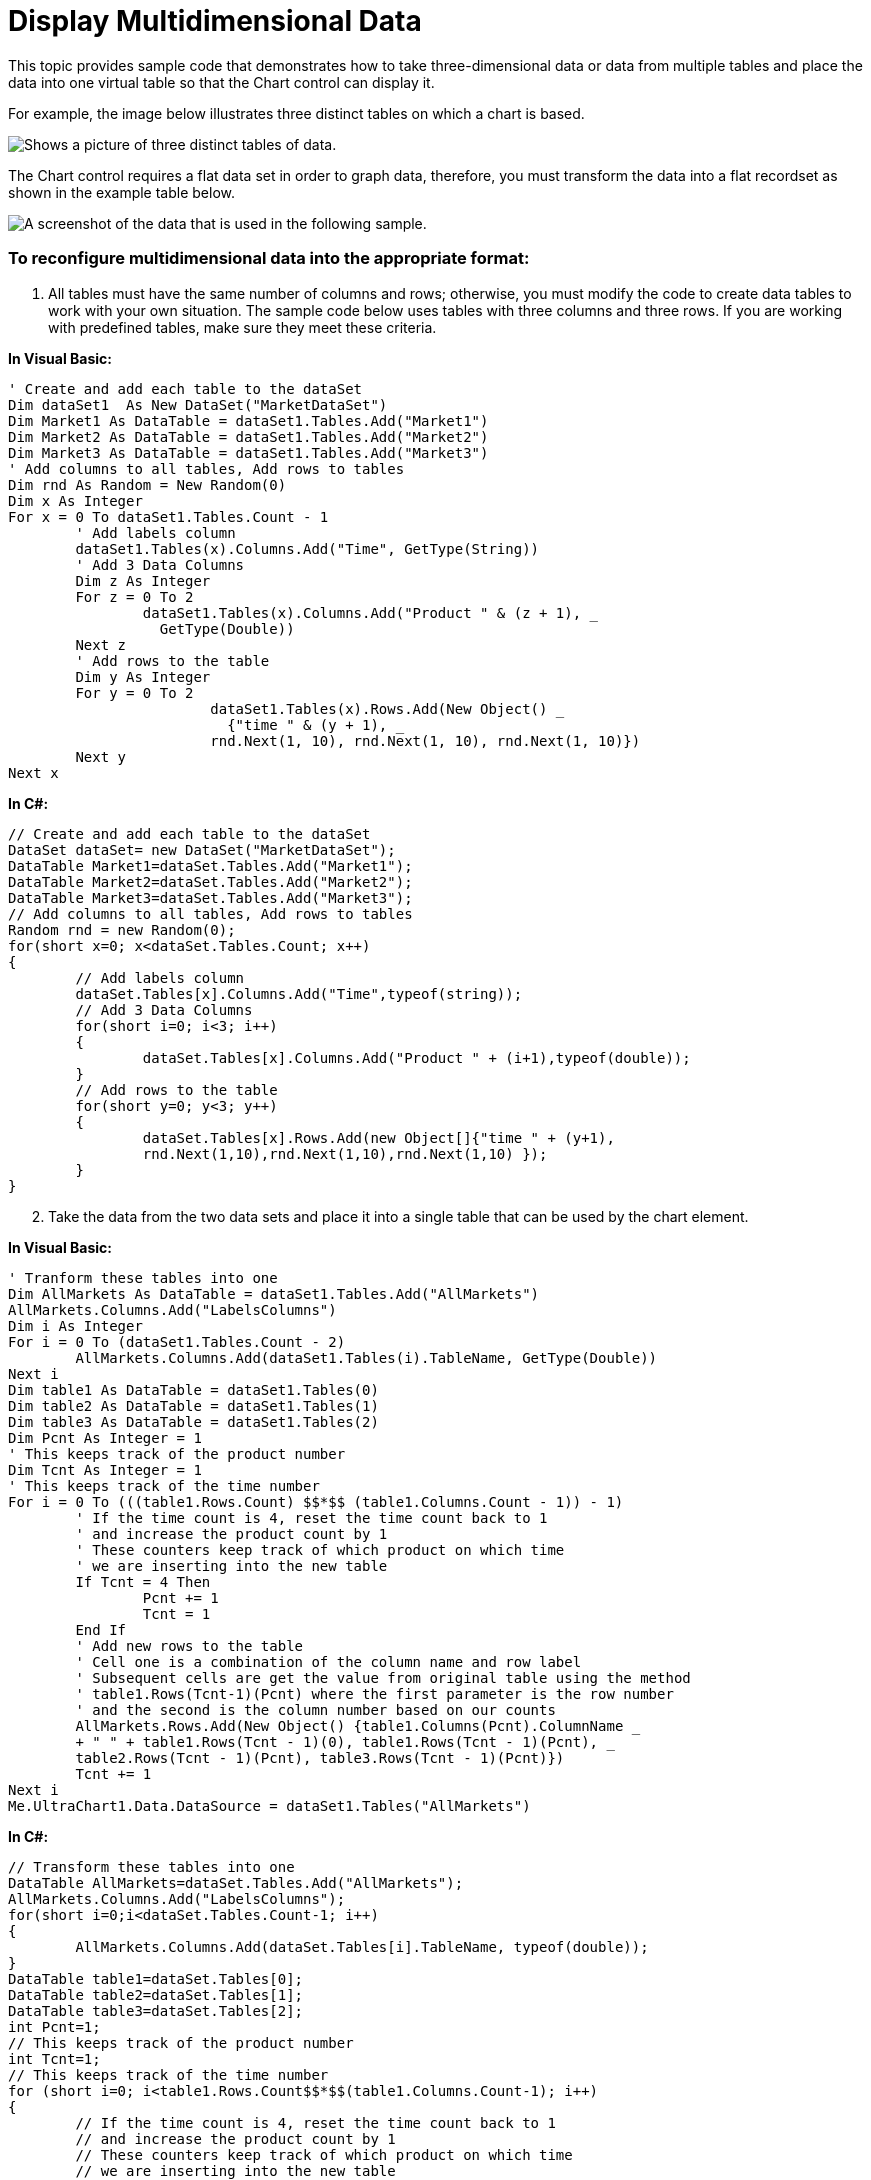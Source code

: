 ﻿////

|metadata|
{
    "name": "chart-display-multidimensional-data",
    "controlName": ["{WawChartName}"],
    "tags": [],
    "guid": "{1586A714-6AE4-44D2-9BC1-61A88866B1D4}",  
    "buildFlags": [],
    "createdOn": "0001-01-01T00:00:00Z"
}
|metadata|
////

= Display Multidimensional Data

This topic provides sample code that demonstrates how to take three-dimensional data or data from multiple tables and place the data into one virtual table so that the Chart control can display it.

For example, the image below illustrates three distinct tables on which a chart is based.

image::Images/Chart_Display_Multi-table_Data_in_Chart_01.png[Shows a picture of three distinct tables of data.]

The Chart control requires a flat data set in order to graph data, therefore, you must transform the data into a flat recordset as shown in the example table below.

image::Images/Chart_Display_Multi-table_Data_in_Chart_02.png[A screenshot of the data that is used in the following sample.]

=== To reconfigure multidimensional data into the appropriate format:

[start=1]
. All tables must have the same number of columns and rows; otherwise, you must modify the code to create data tables to work with your own situation. The sample code below uses tables with three columns and three rows. If you are working with predefined tables, make sure they meet these criteria.

*In Visual Basic:*

----
' Create and add each table to the dataSet
Dim dataSet1  As New DataSet("MarketDataSet")
Dim Market1 As DataTable = dataSet1.Tables.Add("Market1")
Dim Market2 As DataTable = dataSet1.Tables.Add("Market2")
Dim Market3 As DataTable = dataSet1.Tables.Add("Market3")
' Add columns to all tables, Add rows to tables
Dim rnd As Random = New Random(0)
Dim x As Integer
For x = 0 To dataSet1.Tables.Count - 1
	' Add labels column
	dataSet1.Tables(x).Columns.Add("Time", GetType(String))
	' Add 3 Data Columns
	Dim z As Integer
	For z = 0 To 2
		dataSet1.Tables(x).Columns.Add("Product " & (z + 1), _
		  GetType(Double))
	Next z
	' Add rows to the table
	Dim y As Integer
	For y = 0 To 2
			dataSet1.Tables(x).Rows.Add(New Object() _
			  {"time " & (y + 1), _
			rnd.Next(1, 10), rnd.Next(1, 10), rnd.Next(1, 10)})
	Next y
Next x
----

*In C#:*

----
// Create and add each table to the dataSet
DataSet dataSet= new DataSet("MarketDataSet");
DataTable Market1=dataSet.Tables.Add("Market1");
DataTable Market2=dataSet.Tables.Add("Market2");
DataTable Market3=dataSet.Tables.Add("Market3");
// Add columns to all tables, Add rows to tables
Random rnd = new Random(0);
for(short x=0; x<dataSet.Tables.Count; x++)
{
	// Add labels column
	dataSet.Tables[x].Columns.Add("Time",typeof(string));
	// Add 3 Data Columns
	for(short i=0; i<3; i++)
	{
		dataSet.Tables[x].Columns.Add("Product " + (i+1),typeof(double));
	}
	// Add rows to the table
	for(short y=0; y<3; y++)
	{
		dataSet.Tables[x].Rows.Add(new Object[]{"time " + (y+1), 
		rnd.Next(1,10),rnd.Next(1,10),rnd.Next(1,10) });
	}
}
----

[start=2]
. Take the data from the two data sets and place it into a single table that can be used by the chart element.

*In Visual Basic:*

----
' Tranform these tables into one
Dim AllMarkets As DataTable = dataSet1.Tables.Add("AllMarkets")
AllMarkets.Columns.Add("LabelsColumns")
Dim i As Integer
For i = 0 To (dataSet1.Tables.Count - 2)
	AllMarkets.Columns.Add(dataSet1.Tables(i).TableName, GetType(Double))
Next i
Dim table1 As DataTable = dataSet1.Tables(0)
Dim table2 As DataTable = dataSet1.Tables(1)
Dim table3 As DataTable = dataSet1.Tables(2)
Dim Pcnt As Integer = 1 
' This keeps track of the product number
Dim Tcnt As Integer = 1 
' This keeps track of the time number
For i = 0 To (((table1.Rows.Count) $$*$$ (table1.Columns.Count - 1)) - 1)
	' If the time count is 4, reset the time count back to 1 
	' and increase the product count by 1
	' These counters keep track of which product on which time 
	' we are inserting into the new table
	If Tcnt = 4 Then
		Pcnt += 1
		Tcnt = 1
	End If
	' Add new rows to the table
	' Cell one is a combination of the column name and row label
	' Subsequent cells are get the value from original table using the method
	' table1.Rows(Tcnt-1)(Pcnt) where the first parameter is the row number 
	' and the second is the column number based on our counts
	AllMarkets.Rows.Add(New Object() {table1.Columns(Pcnt).ColumnName _ 
	+ " " + table1.Rows(Tcnt - 1)(0), table1.Rows(Tcnt - 1)(Pcnt), _
	table2.Rows(Tcnt - 1)(Pcnt), table3.Rows(Tcnt - 1)(Pcnt)})
	Tcnt += 1
Next i
Me.UltraChart1.Data.DataSource = dataSet1.Tables("AllMarkets")
----

*In C#:*

----
// Transform these tables into one
DataTable AllMarkets=dataSet.Tables.Add("AllMarkets");
AllMarkets.Columns.Add("LabelsColumns");
for(short i=0;i<dataSet.Tables.Count-1; i++)
{
	AllMarkets.Columns.Add(dataSet.Tables[i].TableName, typeof(double));
}
DataTable table1=dataSet.Tables[0];
DataTable table2=dataSet.Tables[1];
DataTable table3=dataSet.Tables[2];
int Pcnt=1; 
// This keeps track of the product number
int Tcnt=1; 
// This keeps track of the time number
for (short i=0; i<table1.Rows.Count$$*$$(table1.Columns.Count-1); i++)
{
	// If the time count is 4, reset the time count back to 1 
	// and increase the product count by 1
	// These counters keep track of which product on which time 
	// we are inserting into the new table
	if(Tcnt==4)
	{
		Pcnt+=1;
		Tcnt=1;
	}
	// Add new rows to the table
	// Cell one is a combination of the column name and row label
	// Subsequent cells are get the value from original table 
	// using the method
	// table1.Rows[Tcnt-1][Pcnt] where the first parameter is the 
	// row number and the second is the column number based on our counts
	AllMarkets.Rows.Add(new Object[]{table1.Columns[Pcnt].ColumnName+ " " + 
	  table1.Rows[Tcnt-1][0],table1.Rows[Tcnt-1][Pcnt],
	  table2.Rows[Tcnt-1][Pcnt], table3.Rows[Tcnt-1][Pcnt]});
	Tcnt+=1;
}
this.ultraChart1.Data.DataSource=dataSet.Tables["AllMarkets"];
----

[start=3]
. The final chart should look similar to the chart image below.

image::Images/Chart_Display_Multi-table_Data_in_Chart_03.png[Shows a 2D Column Chart that results from the code listed above.]